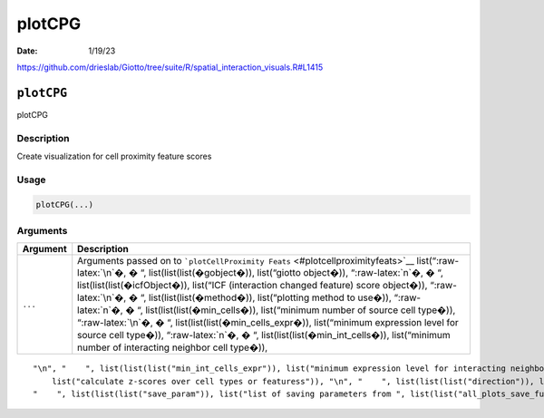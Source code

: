 =======
plotCPG
=======

:Date: 1/19/23

https://github.com/drieslab/Giotto/tree/suite/R/spatial_interaction_visuals.R#L1415


``plotCPG``
===========

plotCPG

Description
-----------

Create visualization for cell proximity feature scores

Usage
-----

.. code:: r

   plotCPG(...)

Arguments
---------

+-------------------------------+--------------------------------------+
| Argument                      | Description                          |
+===============================+======================================+
| ``...``                       | Arguments passed on to               |
|                               | ```plotCellProximity                 |
|                               | Feats`` <#plotcellproximityfeats>`__ |
|                               | list(“:raw-latex:`\n`�, � “,         |
|                               | list(list(list(�gobject�)),          |
|                               | list(“giotto object�)),              |
|                               | “:raw-latex:`\n`�, � “,              |
|                               | list(list(list(�icfObject�)),        |
|                               | list(“ICF (interaction changed       |
|                               | feature) score object�)),            |
|                               | “:raw-latex:`\n`�, � “,              |
|                               | list(list(list(�method�)),           |
|                               | list(“plotting method to use�)),     |
|                               | “:raw-latex:`\n`�, � “,              |
|                               | list(list(list(�min_cells�)),        |
|                               | list(“minimum number of source cell  |
|                               | type�)), “:raw-latex:`\n`�, � “,     |
|                               | list(list(list(�min_cells_expr�)),   |
|                               | list(“minimum expression level for   |
|                               | source cell type�)),                 |
|                               | “:raw-latex:`\n`�, � “,              |
|                               | list(list(list(�min_int_cells�)),    |
|                               | list(“minimum number of interacting  |
|                               | neighbor cell type�)),               |
+-------------------------------+--------------------------------------+

::

   "\n", "    ", list(list(list("min_int_cells_expr")), list("minimum expression level for interacting neighbor cell type")), "\n", "    ", list(list(list("min_fdr")), list("minimum adjusted p-value")), "\n", "    ", list(list(list("min_spat_diff")), list("minimum absolute spatial expression difference")), "\n", "    ", list(list(list("min_log2_fc")), list("minimum log2 fold-change")), "\n", "    ", list(list(list("min_zscore")), list("minimum z-score change")), "\n", "    ", list(list(list("zscores_column")), 
       list("calculate z-scores over cell types or featuress")), "\n", "    ", list(list(list("direction")), list("differential expression directions to keep")), "\n", "    ", list(list(list("cell_color_code")), list("vector of colors with cell types as names")), "\n", "    ", list(list(list("show_plot")), list("show plots")), "\n", "    ", list(list(list("return_plot")), list("return plotting object")), "\n", "    ", list(list(list("save_plot")), list("directly save the plot [boolean]")), "\n", 
   "    ", list(list(list("save_param")), list("list of saving parameters from ", list(list("all_plots_save_function")))), "\n", "    ", list(list(list("default_save_name")), list("default save name for saving, don't change, change save_name in save_param")), "\n", "  ")
